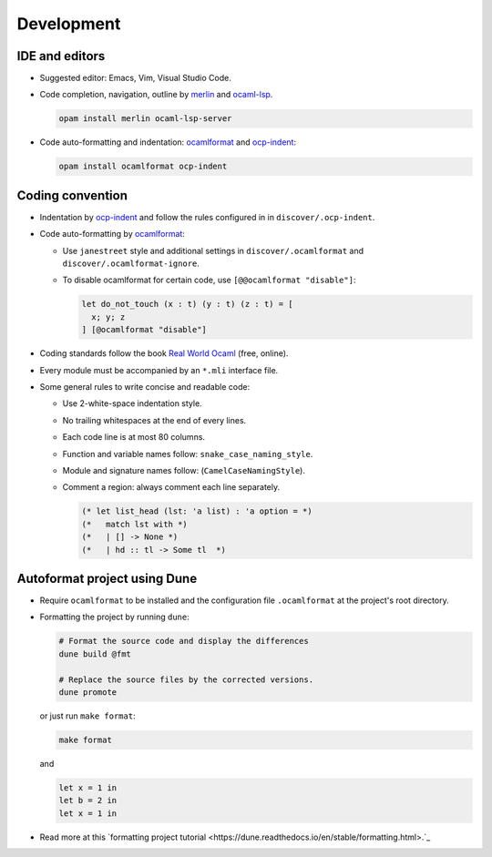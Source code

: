 Development
==============

IDE and editors
-----------------

- Suggested editor: Emacs, Vim, Visual Studio Code.

- Code completion, navigation, outline by `merlin
  <https://github.com/ocaml/merlin>`_ and `ocaml-lsp
  <https://github.com/ocaml/ocaml-lsp>`_.

  .. code-block:: sh

     opam install merlin ocaml-lsp-server

- Code auto-formatting and indentation: `ocamlformat
  <https://github.com/ocaml-ppx/ocamlformat>`_ and `ocp-indent
  <https://github.com/OCamlPro/ocp-indent>`_:

  .. code-block:: sh

     opam install ocamlformat ocp-indent


Coding convention
-------------------

- Indentation by `ocp-indent <https://github.com/OCamlPro/ocp-indent>`_ and
  follow the rules configured in in ``discover/.ocp-indent``.

- Code auto-formatting by `ocamlformat
  <https://github.com/ocaml-ppx/ocamlformat>`_:

  + Use ``janestreet`` style and additional settings in
    ``discover/.ocamlformat`` and ``discover/.ocamlformat-ignore``.

  + To disable ocamlformat for certain code, use ``[@@ocamlformat "disable"]``:

    .. code-block:: ocaml

       let do_not_touch (x : t) (y : t) (z : t) = [
         x; y; z
       ] [@ocamlformat "disable"]

- Coding standards follow the book `Real World Ocaml
  <https://dev.realworldocaml.org/index.html>`_ (free, online).

- Every module must be accompanied by an ``*.mli`` interface file.

- Some general rules to write concise and readable code:

  + Use 2-white-space indentation style.

  + No trailing whitespaces at the end of every lines.

  + Each code line is at most 80 columns.

  + Function and variable names follow: ``snake_case_naming_style``.

  + Module and signature names follow: (``CamelCaseNamingStyle``).

  + Comment a region: always comment each line separately.

    .. code-block:: ocaml

       (* let list_head (lst: 'a list) : 'a option = *)
       (*   match lst with *)
       (*   | [] -> None *)
       (*   | hd :: tl -> Some tl  *)

Autoformat project using Dune
--------------------------------

- Require ``ocamlformat`` to be installed and the configuration file
  ``.ocamlformat`` at the project's root directory.

- Formatting the project by running ``dune``:

  .. code-block:: sh

     # Format the source code and display the differences
     dune build @fmt

     # Replace the source files by the corrected versions.
     dune promote

  or just run ``make format``:

  .. code-block:: sh

     make format

  and

  .. code-block:: ocaml

     let x = 1 in
     let b = 2 in
     let x = 1 in


- Read more at this `formatting project tutorial
  <https://dune.readthedocs.io/en/stable/formatting.html>.`_

